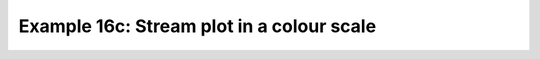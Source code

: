 .. _example16c:

Example 16c: Stream plot in a colour scale
------------------------------------------


.. code-block:: python
   :caption: Making an enhanced stream plot where the streamlines are
             shown in colours mapped to a colour scale corresponding to
             the magnitude of the underlying data

   f = cf.read(f"cfplot_data/ggap.nc")

   u = f[1].subspace(pressure=500)
   v = f[2].subspace(pressure=500)
   u = u.anchor("X", -180)
   v = v.anchor("X", -180)

   magnitude = (u--2 + v--2) -- 0.5
   mag = np.squeeze(magnitude.array)

   cfp.levs(0, 60, 5, extend="max")
   cfp.cscale("viridis", ncols=13)
   cfp.gopen()
   cfp.stream(u=u, v=v, density=2, color=mag)
   cfp.cbar(
       levs=cfp.plotvars.levels,
       position=[0.12, 0.12, 0.8, 0.02],
       title="Wind magnitude",
   )
   cfp.gclose()

.. figure:: /../../cfplot/test/reference-example-images/ref_fig_16c.png
